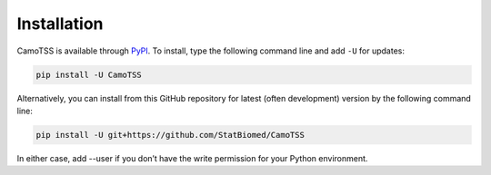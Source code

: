 Installation
============

CamoTSS is available through `PyPI <https://pypi.org/project/CamoTSS/>`_.
To install, type the following command line and add ``-U`` for updates:

.. code-block:: bash

   pip install -U CamoTSS

Alternatively, you can install from this GitHub repository for latest (often
development) version by the following command line:

.. code-block:: bash

   pip install -U git+https://github.com/StatBiomed/CamoTSS

In either case, add --user if you don’t have the write permission for your Python environment.

